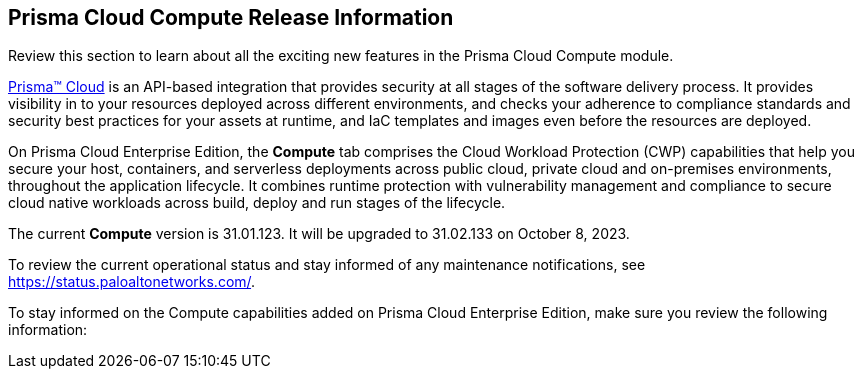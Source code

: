[#id79d9af81-3080-471d-9cd1-afe25c775be3]
== Prisma Cloud Compute Release Information

Review this section to learn about all the exciting new features in the Prisma Cloud Compute module.

https://docs.paloaltonetworks.com/prisma/prisma-cloud/prisma-cloud-admin[Prisma™ Cloud] is an API-based integration that provides security at all stages of the software delivery process. It provides visibility in to your resources deployed across different environments, and checks your adherence to compliance standards and security best practices for your assets at runtime, and IaC templates and images even before the resources are deployed.

On Prisma Cloud Enterprise Edition, the *Compute* tab comprises the Cloud Workload Protection (CWP) capabilities that help you secure your host, containers, and serverless deployments across public cloud, private cloud and on-premises environments, throughout the application lifecycle. It combines runtime protection with vulnerability management and compliance to secure cloud native workloads across build, deploy and run stages of the lifecycle.

//This release only includes fixes that are listed in xref:prisma-cloud-compute-known-issues.adoc#id311f617e-5159-4b1b-8cfa-29183c6e4a74[Prisma Cloud Compute Known Issues].

The current *Compute* version is 31.01.123. 
It will be upgraded to 31.02.133 on October 8, 2023.
//The current *Compute* version is 31.01.131 (emergency release). The maintenance release that is documented is 31.01.123.
//team, please note that the sentence above was revised because we had a Hotfix. 

//To see the new capabilities and changes planned in July 2023, see the xref:look-ahead-planned-updates-prisma-cloud-compute.adoc[Prisma Cloud Compute Look Ahead].

To review the current operational status and stay informed of any maintenance notifications, see https://status.paloaltonetworks.com/[https://status.paloaltonetworks.com/].

To stay informed on the Compute capabilities added on Prisma Cloud Enterprise Edition, make sure you review the following information:
